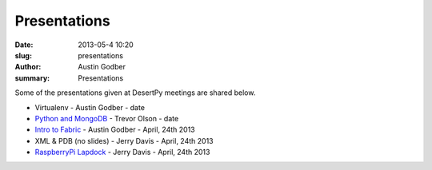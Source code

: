 Presentations
################

:date: 2013-05-4 10:20
:slug: presentations
:author: Austin Godber
:summary: Presentations

Some of the presentations given at DesertPy meetings are shared below.

* Virtualenv - Austin Godber - date
* `Python and MongoDB <http://presentations.desertpy.com/python-and-mongodb/>`_ - Trevor Olson - date
* `Intro to Fabric <http://presentations.desertpy.com/fabric-godber/>`_ - Austin Godber - April, 24th 2013
* XML & PDB (no slides) - Jerry Davis - April, 24th 2013
* `RaspberryPi Lapdock <http://presentations.desertpy.com/rpi-lapdock/RPI_lapdock_how_to.pdf>`_ - Jerry Davis - April, 24th 2013
